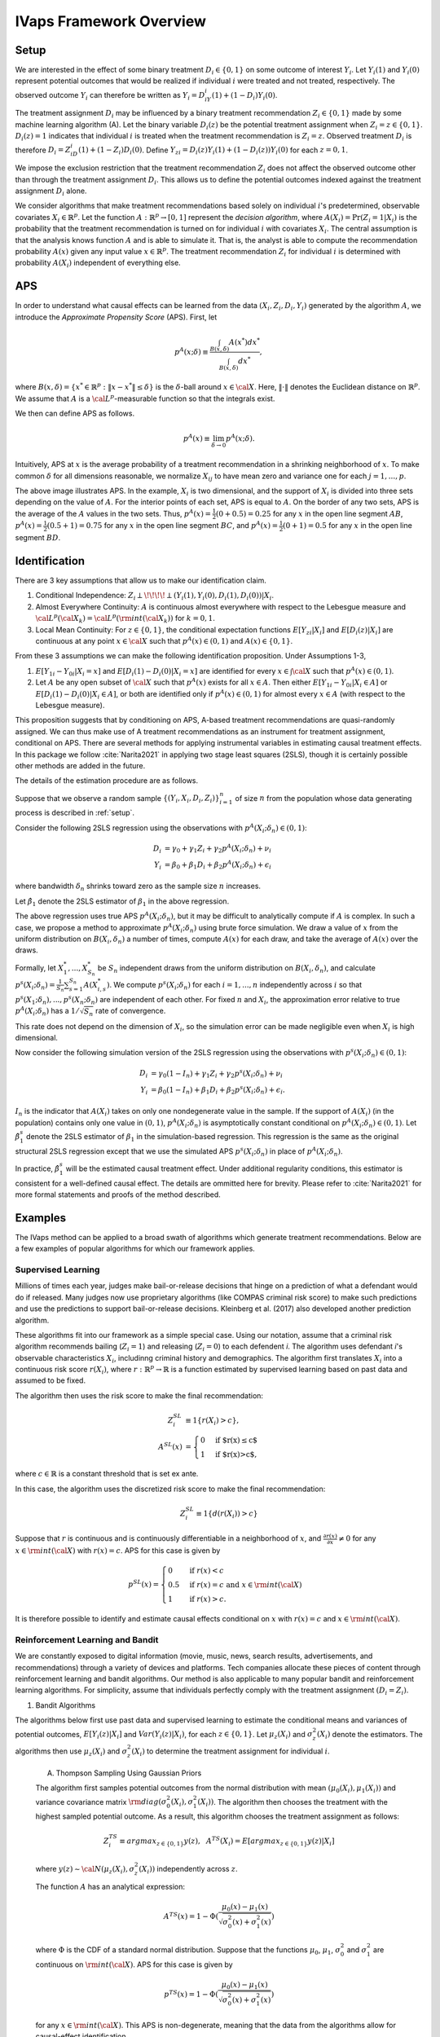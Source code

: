 IVaps Framework Overview
=========================

.. _setup:

Setup
-----
We are interested in the effect of some binary treatment :math:`D_i\in \{0,1\}` on some outcome of interest :math:`Y_i`.
Let :math:`Y_i(1)` and :math:`Y_i(0)` represent potential outcomes that would be realized if individual :math:`i` were treated and not treated, respectively. The observed outcome :math:`Y_i` can therefore be written as :math:`Y_i=D_iY_i(1)+(1-D_i)Y_i(0)`.

The treatment assignment :math:`D_i` may be influenced by a binary treatment recommendation :math:`Z_i\in\{0,1\}` made by some machine learning algorithm (A). Let the binary variable :math:`D_i(z)` be the potential treatment assignment when :math:`Z_i=z\in\{0,1\}`. :math:`D_i(z)=1` indicates that individual :math:`i` is treated when the treatment recommendation is :math:`Z_i=z`. Observed treatment :math:`D_i` is therefore :math:`D_i=Z_iD_i(1)+(1-Z_i)D_i(0)`. Define :math:`Y_{zi}=D_i(z)Y_i(1)+(1-D_i(z))Y_i(0)` for each :math:`z=0,1`.

We impose the exclusion restriction that the treatment recommendation :math:`Z_i` does not affect the observed outcome other than through the treatment assignment :math:`D_i`. This allows us to define the potential outcomes indexed against the treatment assignment :math:`D_i` alone.

We consider algorithms that make treatment recommendations based solely on individual :math:`i`'s predetermined, observable covariates :math:`X_i \in \mathbb{R}^p`. Let the function :math:`A:\mathbb{R}^p\rightarrow [0,1]` represent the *decision algorithm*, where :math:`A(X_i)=\Pr(Z_i=1|X_i)` is the probability that the treatment recommendation is turned on for individual :math:`i` with covariates :math:`X_i`. The central assumption is that the analysis knows function :math:`A` and is able to simulate it. That is, the analyst is able to compute the recommendation probability :math:`A(x)` given any input value :math:`x \in \mathbb{R}^p`. The treatment recommendation :math:`Z_i` for individual :math:`i` is determined with probability :math:`A(X_i)` independent of everything else.

APS
---
In order to understand what causal effects can be learned from the data :math:`(X_i, Z_i, D_i, Y_i)` generated by the algorithm :math:`A`, we introduce the *Approximate Propensity Score* (APS). First, let

.. math::

		p^{A}(x;\delta) \equiv\frac{\int_{B(x,\delta)}A(x^*)dx^*}{\int_{B(x,\delta)}dx^*},

where :math:`B(x,\delta)=\{x^*\in\mathbb{R}^p:\|x-x^*\|\le\delta\}` is the :math:`\delta`-ball around :math:`x\in {\cal X}`. Here, :math:`\|\cdot\|` denotes the Euclidean distance on :math:`\mathbb{R}^p`. We assume that :math:`A` is a :math:`{\cal L}^p`-measurable function so that the integrals exist.

We then can define APS as follows.

.. math::

  	p^{A}(x) \equiv \lim_{\delta\rightarrow 0}p^{A}(x;\delta).

Intuitively, APS at :math:`x` is the average probability of a treatment recommendation in a shrinking neighborhood of :math:`x`. To make common :math:`\delta` for all dimensions reasonable, we normalize :math:`X_{ij}` to have mean zero and variance one for each :math:`j=1,...,p`.

.. image:: _static/images/aps_chart_labeled.jpeg
  :align: center
  :width: 350
  :height: 250

The above image illustrates APS. In the example, :math:`X_i` is two dimensional, and the support of :math:`X_i` is divided into three sets depending on the value of :math:`A`. For the interior points of each set, APS is equal to :math:`A`. On the border of any two sets, APS is the average of the :math:`A` values in the two sets. Thus, :math:`p^{A}(x)=\frac{1}{2}(0+0.5)=0.25` for any :math:`x` in the open line segment :math:`AB`, :math:`p^{A}(x)=\frac{1}{2}(0.5+1)=0.75` for any :math:`x` in the open line segment :math:`BC`, and :math:`p^{A}(x)=\frac{1}{2}(0+1)=0.5` for any :math:`x` in the open line segment :math:`BD`.

Identification
--------------

There are 3 key assumptions that allow us to make our identification claim.

1. Conditional Independence: :math:`Z_i \perp\!\!\!\!\perp (Y_i(1),Y_i(0),D_i(1),D_i(0))|X_i`.
2. Almost Everywhere Continuity: :math:`A` is continuous almost everywhere with respect to the Lebesgue measure and :math:`{\cal L}^p({\cal X}_k)={\cal L}^p({\rm int}({\cal X}_k))` for :math:`k=0,1`.
3. Local Mean Continuity: For :math:`z\in\{0,1\}`, the conditional expectation functions :math:`E[Y_{zi}|X_i]` and :math:`E[D_i(z)|X_i]` are continuous at any point :math:`x\in {\cal X}` such that :math:`p^{A}(x)\in (0,1)` and :math:`A(x)\in \{0,1\}`.

From these 3 assumptions we can make the following identification proposition.
Under Assumptions 1-3,

1. :math:`E[Y_{1i}-Y_{0i}| X_i=x]` and :math:`E[D_i(1)-D_i(0)| X_i=x]` are identified for every :math:`x\in \int{{\cal X}}` such that :math:`p^{A}(x)\in (0,1)`.
2. Let :math:`A` be any open subset of :math:`{\cal X}` such that :math:`p^{A}(x)` exists for all :math:`x\in A`. Then either :math:`E[Y_{1i}-Y_{0i}| X_i \in A]` or :math:`E[D_i(1)-D_i(0)| X_i \in A]`, or both are identified only if :math:`p^{A}(x)\in (0,1)` for almost every :math:`x\in A` (with respect to the Lebesgue measure).

This proposition suggests that by conditioning on APS, A-based treatment recommendations are quasi-randomly assigned. We can thus make use of A treatment recommendations as an instrument for treatment assignment, conditional on APS. There are several methods for applying instrumental variables in estimating causal treatment effects. In this package we follow :cite:`Narita2021` in applying two stage least squares (2SLS), though it is certainly possible other methods are added in the future.

The details of the estimation procedure are as follows.

Suppose that we observe a random sample :math:`\{(Y_i,X_i,D_i,Z_i)\}_{i=1}^n` of size :math:`n` from the population whose data generating process is described in :ref:`setup`.

Consider the following 2SLS regression using the observations with :math:`p^{A}(X_i;\delta_n)\in (0,1)`:

.. math::

  \begin{align}
  	D_i&=\gamma_0+\gamma_1 Z_i+\gamma_2 p^{A}(X_i;\delta_n)+\nu_i\\
  	Y_i&=\beta_0+\beta_1 D_i +\beta_2 p^{A}(X_i;\delta_n)+\epsilon_i
  \end{align}

where bandwidth :math:`\delta_n` shrinks toward zero as the sample size :math:`n` increases.

Let :math:`\hat\beta_1` denote the 2SLS estimator of :math:`\beta_1` in the above regression.

The above regression uses true APS :math:`p^{A}(X_i;\delta_n)`, but it may be difficult to analytically compute if :math:`A` is complex. In such a case, we propose a method to approximate :math:`p^{A}(X_i;\delta_n)` using brute force simulation. We draw a value of :math:`x` from the uniform distribution on :math:`B(X_i,\delta_n)` a number of times, compute :math:`A(x)` for each draw, and take the average of :math:`A(x)` over the draws.

Formally, let :math:`X_1^*,...,X_{S_n}^*` be :math:`S_n` independent draws from the uniform distribution on :math:`B(X_i,\delta_n)`, and calculate :math:`p^s(X_i;\delta_n)=\frac{1}{S_n}\sum_{s=1}^{S_n}A(X_{i,s}^*)`.
We compute :math:`p^s(X_i;\delta_n)` for each :math:`i=1,...,n` independently across :math:`i` so that :math:`p^s(X_1;\delta_n),...,p^s(X_n;\delta_n)` are independent of each other. For fixed :math:`n` and :math:`X_i`, the approximation error relative to true :math:`p^{A}(X_i;\delta_n)` has a :math:`1/\sqrt{S_n}` rate of convergence.

This rate does not depend on the dimension of :math:`X_i`, so the simulation error can be made negligible even when :math:`X_i` is high dimensional.

Now consider the following simulation version of the 2SLS regression using the observations with :math:`p^s(X_i;\delta_n)\in (0,1)`:

.. math::

  \begin{align}
  D_i&=\gamma_0(1-I_n)+\gamma_1 Z_i+\gamma_2 p^s(X_i;\delta_n)+\nu_i\\
  Y_i&=\beta_0(1-I_n)+\beta_1 D_i +\beta_2 p^s(X_i;\delta_n)+\epsilon_i.
  \end{align}

:math:`I_n` is the indicator that :math:`A(X_i)` takes on only one nondegenerate value in the sample. If the support of :math:`A(X_i)` (in the population) contains only one value in :math:`(0,1)`, :math:`p^{A}(X_i;\delta_n)` is asymptotically constant conditional on :math:`p^{A}(X_i;\delta_n)\in(0, 1)`. Let :math:`\hat\beta_1^s` denote the 2SLS estimator of :math:`\beta_1` in the simulation-based regression. This regression is the same as the original structural 2SLS regression except that we use the simulated APS :math:`p^s(X_i;\delta_n)` in place of :math:`p^{A}(X_i;\delta_n)`.

In practice, :math:`\hat\beta_1^s` will be the estimated causal treatment effect. Under additional regularity conditions, this estimator is consistent for a well-defined causal effect. The details are ommitted here for brevity. Please refer to :cite:`Narita2021` for more formal statements and proofs of the method described.

Examples
--------

The IVaps method can be applied to a broad swath of algorithms which generate treatment recommendations. Below are a few examples of popular algorithms for which our framework applies.

.. _supervised-learning:

Supervised Learning
~~~~~~~~~~~~~~~~~~~~

Millions of times each year, judges make bail-or-release decisions that hinge on a prediction of what a defendant would do if released. Many judges now use proprietary algorithms (like COMPAS criminal risk score) to make such predictions and use the predictions to support bail-or-release decisions. Kleinberg et al. (2017) also developed another prediction algorithm.

These algorithms fit into our framework as a simple special case. Using our notation, assume that a criminal risk algorithm recommends bailing (:math:`Z_i=1`) and releasing (:math:`Z_i=0`) to each defendent *i*. The algorithm uses defendant *i*'s observable characteristics :math:`X_i`, includinng criminal history and demographics. The algorithm first translates :math:`X_i` into a continuous risk score :math:`r(X_i)`, where :math:`r:\mathbb{R}^p \rightarrow \mathbb{R}` is a function estimated by supervised learning based on past data and assumed to be fixed.

The algorithm then uses the risk score to make the final recommendation:

.. math::

  \begin{align*}
  	Z^{SL}_i&\equiv1\{r(X_i)>c\},\\
  	A^{SL}(x)&=\begin{cases}
  		0 & \ \ \ \text{if $r(x)\leq c$}\\
  		1 & \ \ \ \text{if $r(x)>c$},
  	\end{cases}
  \end{align*}

where :math:`c\in\mathbb{R}` is a constant threshold that is set ex ante.

In this case, the algorithm uses the discretized risk score to make the final recommendation:

.. math::

  Z^{SL}_i\equiv1\{d(r(X_i))>c\}

Suppose that :math:`r` is continuous and is continuously differentiable in a neighborhood of :math:`x`, and :math:`\frac{\partial r(x)}{\partial x}\neq0` for any :math:`x\in{\rm int}({\cal X})` with :math:`r(x)=c`.
APS for this case is given by

.. math::

  p^{SL}(x)=\begin{cases}
  	0 & \ \ \ \text{if }r(x)<c\\
  	0.5 & \ \ \ \text{if } r(x)=c \text{ and } x\in{\rm int}({\cal X})\\
  	1 & \ \ \ \text{if } r(x)>c.
  	\end{cases}

It is therefore possible to identify and estimate causal effects conditional on :math:`x` with :math:`r(x)=c` and :math:`x\in{\rm int}({\cal X})`.

Reinforcement Learning and Bandit
~~~~~~~~~~~~~~~~~~~~~~~~~~~~~~~~~

We are constantly exposed to digital information (movie, music, news, search results, advertisements, and recommendations) through a variety of devices and platforms. Tech companies allocate these pieces of content through reinforcement learning and bandit algorithms. Our method is also applicable to many popular bandit and reinforcement learning algorithms. For simplicity, assume that individuals perfectly comply with the treatment assignment :math:`(D_i=Z_i)`.

1. Bandit Algorithms

The algorithms below first use past data and supervised learning to estimate the conditional means and variances of potential outcomes, :math:`E[Y_i(z)|X_i]` and :math:`Var(Y_i(z)|X_i)`, for each :math:`z\in \{0, 1\}`.
Let :math:`\mu_z(X_i)` and :math:`\sigma^2_z(X_i)` denote the estimators.
The algorithms then use :math:`\mu_z(X_i)` and :math:`\sigma^2_z(X_i)` to determine the treatment assignment for individual :math:`i`.

	A. Thompson Sampling Using Gaussian Priors

	The algorithm first samples potential outcomes from the normal distribution with mean :math:`(\mu_0(X_i), \mu_1(X_i))` and variance covariance matrix :math:`{\rm diag}(\sigma^2_0(X_i), \sigma^2_1(X_i))`. The algorithm then chooses the treatment with the highest sampled potential outcome. As a result, this algorithm chooses the treatment assignment as follows:

	.. math::

		Z^{TS}_i \equiv arg max_{z\in \{0, 1\}}y(z), ~~A^{TS}(X_i)= E[arg max_{z\in \{0, 1\}}y(z)|X_i]

	where :math:`y(z)\sim {\cal N}(\mu_z(X_i), \sigma^2_z(X_i))` independently across :math:`z`.

	The function :math:`A` has an analytical expression:

	.. math::

		A^{TS}(x)=1-\Phi(\dfrac{\mu_0(x)-\mu_1(x)}{\sqrt{\sigma^2_0(x)+\sigma^2_1(x)}})

	where :math:`\Phi` is the CDF of a standard normal distribution.
	Suppose that the functions :math:`\mu_0`, :math:`\mu_1`, :math:`\sigma^2_0` and :math:`\sigma^2_1` are continuous on :math:`{\rm int}({\cal X})`.
	APS for this case is given by

	.. math::

		p^{TS}(x)=1-\Phi(\dfrac{\mu_0(x)-\mu_1(x)}{\sqrt{\sigma^2_0(x)+\sigma^2_1(x)}})

	for any :math:`x\in {\rm int}({\cal X})`. This APS is non-degenerate, meaning that the data from the algorithms allow for causal-effect identification.

	B. Upper Confidence Bound, UCB

	Unlike the above stochastic one, the UCB algorithm is a deterministic algorithm, producing a less obvious example of our framework.
	This algorithm chooses the treatment with the highest upper confidence bound for the potential outcome:

	.. math::

		\begin{align*}
			Z^{UCB}_i &\equiv arg max_{z=0, 1}	\{\mu_z(X_i)+\alpha(X_i) \sigma_z(X_i)\},\\
			A^{UCB}(x) &=\begin{cases}
				0 & \ \ \ \text{if $\mu_1(x)+\alpha(x)\sigma_1(x)<\mu_0(x)+\alpha(x)\sigma_0(x)$}\\
				1 & \ \ \ \text{if $\mu_1(x)+\alpha(x)\sigma_1(x)>\mu_0(x)+\alpha(x)\sigma_0(x)$},
			\end{cases}
		\end{align*}

	where :math:`\alpha(x)` is chosen so that :math:`|\mu_z(x)-E[Y_i(z)|X_i=x]|\leq \alpha(x) \sigma_z(x)` at least with some probability, for example, :math:`0.95`, for each :math:`x`.

	Suppose that the function :math:`\mu_1-\mu_0+\alpha (\sigma_1-\sigma_0)` satisfies the conditions imposed on risk score function :math:`r` in the :ref:`supervised-learning` example with :math:`c=0`.

	APS for this case is given by

	.. math::

		p^{UCB}(x)=\begin{cases}
		0 & \ \ \ \text{if $\mu_1(x)+\alpha(x)\sigma_1(x)<\mu_0(x)+\alpha(x)\sigma_0(x)$}\\
		0.5 & \ \ \ \text{if $\mu_1(x)+\alpha(x)\sigma_1(x)=\mu_0(x)+\alpha(x)\sigma_0(x)$ and $x\in {\rm int}({\cal X})$}\\
		1 & \ \ \ \text{if $\mu_1(x)+\alpha(x)\sigma_1(x)>\mu_0(x)+\alpha(x)\sigma_0(x)$}.
		\end{cases}

	This means that the UCB algorithm produces potentially complicated quasi-experimental variation along the boundary in the covariates space where the algorithm's treatment recommendation changes from one to the other. It is possible to identify and estimate causal effects across the boundary.

..
	2. Reinforcement Learning Algorithms

	Extending bandit algorithms to dynamically changing environments, reinforcement learning algorithms optimize decisions in dynamic environments, where the state (the set of observables that the agent receives from the environment) and action in the current period can affect the future states and outcomes.
	Let :math:`\{(X_{ti}, Z_{ti}, Y_{ti})\}_{t=0}^\infty` denote the trajectory of the states, treatment assignments, and outcomes in periods :math:`t=0,1,2,\cdots` for individual :math:`i`.
	For simplicity, we assume that the trajectory follows a Markov decision process, where the distribution of the state :math:`X_{ti}` only depends on the last state and treatment assignment :math:`(X_{t-1,i}, Z_{t-1,i})`, the distribution of the outcome :math:`Y_{ti}` only depends on the current state and treatment assignment :math:`(X_{ti}, Z_{ti})`, and these distributions are stationary over periods.
	Let :math:`Y_{ti}(1)` and :math:`Y_{ti}(0)` represent the potential outcomes in period :math:`t`.
	Let :math:`Q:{\cal X}\times \{0,1\}\rightarrow \mathbb{R}` be the optimal state-action value function, called the *Q-function*: for :math:`(x,z)\in {\cal X}\times \{0,1\}`,

	.. math::

		Q(x,z)\equiv\max_{\pi: {\cal X}\rightarrow [0,1]}E[\sum_{t=0}^\infty\gamma^{t}(Y_{ti}(1)\pi(X_{ti})+Y_{ti}(0)(1-\pi(X_{ti}))|X_{0i}=x, Z_{0i}=z]

	where :math:`\gamma\in [0,1)` is a discount factor, and :math:`\pi` is a policy function that assigns the probability of treatment to each possible state.

		A. Fitted :math:`Q` Iteration with :math:`\epsilon`-Greedy

		The fitted :math:`Q` iteration algorithm is a batch reinforcement learning algorithm that uses past data to yield an approximation of the :math:`Q`-function.

		Suppose that we have collected a set of :math:`L` four-tuples :math:`\{(x_{t_l}^l, z_{t_l}^l, y_{t_l}^l, x_{t_l+1}^l): l=1,...,L\}` as a result of the agent interacting with the dynamic environment.

		Given :math:`\{(x_{t_l}^l, z_{t_l}^l, y_{t_l}^l, x_{t_l+1}^l): l=1,...,L\}` and an initial approximation :math:`\hat Q` of :math:`Q` (e.g., :math:`\hat Q(x,z)=0` for all :math:`(x,z)`), the algorithm repeats the following steps until some stopping condition is reached:

			1. For each :math:`l=1,...,L`, calculate :math:`q^l=y_{t_l}^l+\gamma\max_{z\in \{0,1\}}\hat Q(x_{t_l+1}^l,z)`.
			2. Use :math:`\{(x_{t_l}^l, z_{t_l}^l, q^l): l=1,...,L\}:math:` and a supervised learning method to train a model that predicts :math:`q` from :math:`(x,z)`. Let the model be a new approximation :math:`\hat Q` of :math:`Q`.

		Possible supervised learning methods used in the second step include tree-based methods, neural networks and deep neural networks.

		The algorithm then uses the estimated :math:`Q`-function to determine the treatment assignment for newly arriving individuals.
		One standard assignment rule is the :math:`\epsilon`-Greedy algorithm, which chooses the best treatment based on :math:`\hat Q(X_{ti}, z)` with probability :math:`1-\frac{\epsilon}{2}` and chooses the other treatment with probability :math:`\frac{\epsilon}{2}`: for each :math:`t`,

		.. math::

			\begin{align*}
			Z^{\epsilon}_{ti}&\equiv \begin{cases}
			arg max_{z=0, 1}\hat Q(X_{ti}, z) & \ \ \ \text{with probability $1-\frac{\epsilon}{2}$}\\
			1-arg max_{z=0, 1}\hat Q(X_{ti}, z) & \ \ \ \text{with probability $\frac{\epsilon}{2}$},
			\end{cases}\\
			A^{\epsilon}(x)&=\begin{cases}
			\frac{\epsilon}{2} & \ \ \ \text{if $\hat Q(x,1)<\hat Q(x,0)$}\\
			1-\frac{\epsilon}{2} & \ \ \ \text{if $\hat Q(x,1)>\hat Q(x,0)$}.
			\end{cases}
			\end{align*}

		Suppose that the function :math:`\hat Q(\cdot,1)-\hat Q(\cdot,0)` satisfies the condition imposed on :math:`r` in the :ref:`supervised-learning` example with :math:`c=0`.
		APS for this case is given by

		.. math::

			p^{\epsilon}(x)=\begin{cases}
			\frac{\epsilon}{2} & \ \ \ \text{if $\hat Q(x,1)<\hat Q(x,0)$}\\
			0.5 & \ \ \ \text{if $\hat Q(x,1)=\hat Q(x,0)$ and $x\in {\rm int}({\cal X})$}\\
			1-\frac{\epsilon}{2} & \ \ \ \text{if $\hat Q(x,1)>\hat Q(x,0)$}.
			\end{cases}

		B. Policy Gradient Methods

			Policy gradient methods such as REINFORCE approximate the optimal policy function by parametrization and learn the parameter using stochastic gradient ascent.
			Let :math:`\pi(x;\theta)` be a parametrization of the policy function that is differentiable with respect to :math:`\theta`.
			For example, :math:`\pi` might be a softmax function with a linear index: :math:`\pi(x;\theta)=\frac{\exp(x'\theta)}{1+\exp(x'\theta)}`.
			Another example is a neural network whose input is a representation of the state :math:`x`, whose output is the treatment assignment probability, and whose weights are represented by the parameter :math:`\theta`.

			Suppose that we have collected a set of :math:`L` trajectories :math:`\{\{(x_{t}^l, z_{t}^l, y_{t}^l)\}_{t=0}^{T_l}: l=1,...,L\}` by running the policy :math:`\pi(x;\theta^0)` for :math:`L` individuals.
			Policy gradient methods such as REINFORCE Actor-Critic Methods use the trajectories to update the policy parameter to :math:`\theta_1` by stochastic gradient ascent. The algorithms then use the updated policy function :math:`\pi(x;\theta^1)` to determine the treatment assignment for new episodes. For each :math:`t`,

			.. math::

				\begin{align*}
				Z^{PG}_{ti}&\equiv \begin{cases}
				1 & \ \ \ \text{with probability $\pi(X_{ti};\theta^1)$}\\
				0 & \ \ \ \text{with probability $1-\pi(X_{ti};\theta^1)$},
				\end{cases}\\
				A^{TG}(x)&= \pi(x;\theta^1).
				\end{align*}

			Suppose that the function :math:`\pi(\cdot;\theta^1)` is continuous on :math:`{\rm int}({\cal X})`.
			APS for this case is given by

			.. math::

				p^{TG}(x)= \pi(x;\theta^1)

			for any :math:`x\in {\rm int}({\cal X})`.

Unsupervised Learning
~~~~~~~~~~~~~~~~~~~~~

Customer segmentation is a core marketing practice that divides a company's customers into groups based on their characteristics and purchasing behavior so that the company can effectively target marketing activities at each group.
Many businesses today use unsupervised learning algorithms, clustering algorithms in particular, to perform customer segmentation.
Using our notation, assume that a company decides whether it targets a campaign at customer :math:`i` (:math:`Z_i=1`) or not (:math:`Z_i=0`).
The company first uses a clustering algorithm such as :math:`K` means clustering or Gaussian mixture model clustering to divide customers into :math:`K` groups, making a partition :math:`\{S_1,...,S_K\}` of the covariate space :math:`\mathbb{R}^p`.
The company then conducts the campaign targeted at some of the groups:

.. math::

	\begin{align*}
		Z^{CL}_i&\equiv1\{X_i\in \cup_{k\in T} S_k\},\\
		A^{CL}(x)&= \begin{cases}
			0 & \ \ \ \text{if $x\notin \cup_{k\in T} S_k$}\\
			1 & \ \ \ \text{if $x\in \cup_{k\in T} S_k$},
		\end{cases}
	\end{align*}

where :math:`T\subset \{1,..,K\}` is the set of the indices of the target groups.

For example, suppose that the company uses :math:`K`-means clustering, which creates a partition in which a covariate value :math:`x` belongs to the group with the nearest centroid.
Let :math:`c_1,...,c_K` be the centroids of the :math:`K` groups, and define a set-valued function :math:`C:\mathbb{R}^p\rightarrow 2^{\{1,...,K\}}`, where :math:`2^{\{1,...,K\}}` is the power set of :math:`\{1,...,K\}`, as

.. math::

	C(x)\equiv arg min_{k\in \{1,...,K\}}\|x-c_k\|.

If :math:`C(x)` is a singleton, :math:`x` belongs to the only group in :math:`C(x)`.
If :math:`C(x)` contains more than one indices, the group to which :math:`x` belongs is arbitrarily determined.

APS for this case is given by

.. math::

	p^{CL}(x)=\begin{cases}
	0 & \ \ \ \text{if $C(x)\cap T= \emptyset$}\\
	0.5 & \ \ \ \text{if $|C(x)|=2$, $x\in \partial(\cup_{k\in T} S_k)$ and $x\in {\rm int}({\cal X})$}\\
	1 & \ \ \ \text{if $C(x)\subset T$}
	\end{cases}

and :math:`p^{CL}(x)\in (0,1)` if :math:`|C(x)|\ge 3`, :math:`x\in \partial(\cup_{k\in T} S_k)` and :math:`x\in {\rm int}({\cal X})`,
where :math:`|C(x)|` is the number of elements in :math:`C(x)`, and :math:`\partial(\cup_{k\in T} S_k)` is the boundary of :math:`\cup_{k\in T} S_k`.
Thus, it is possible to identify causal effects conditional on observables :math:`x` on the boundary :math:`\partial(\cup_{k\in T} S_k)`.
